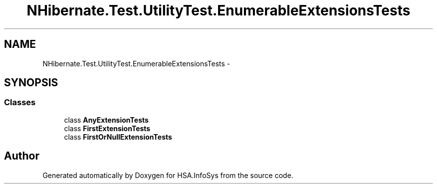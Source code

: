 .TH "NHibernate.Test.UtilityTest.EnumerableExtensionsTests" 3 "Fri Jul 5 2013" "Version 1.0" "HSA.InfoSys" \" -*- nroff -*-
.ad l
.nh
.SH NAME
NHibernate.Test.UtilityTest.EnumerableExtensionsTests \- 
.SH SYNOPSIS
.br
.PP
.SS "Classes"

.in +1c
.ti -1c
.RI "class \fBAnyExtensionTests\fP"
.br
.ti -1c
.RI "class \fBFirstExtensionTests\fP"
.br
.ti -1c
.RI "class \fBFirstOrNullExtensionTests\fP"
.br
.in -1c
.SH "Author"
.PP 
Generated automatically by Doxygen for HSA\&.InfoSys from the source code\&.
